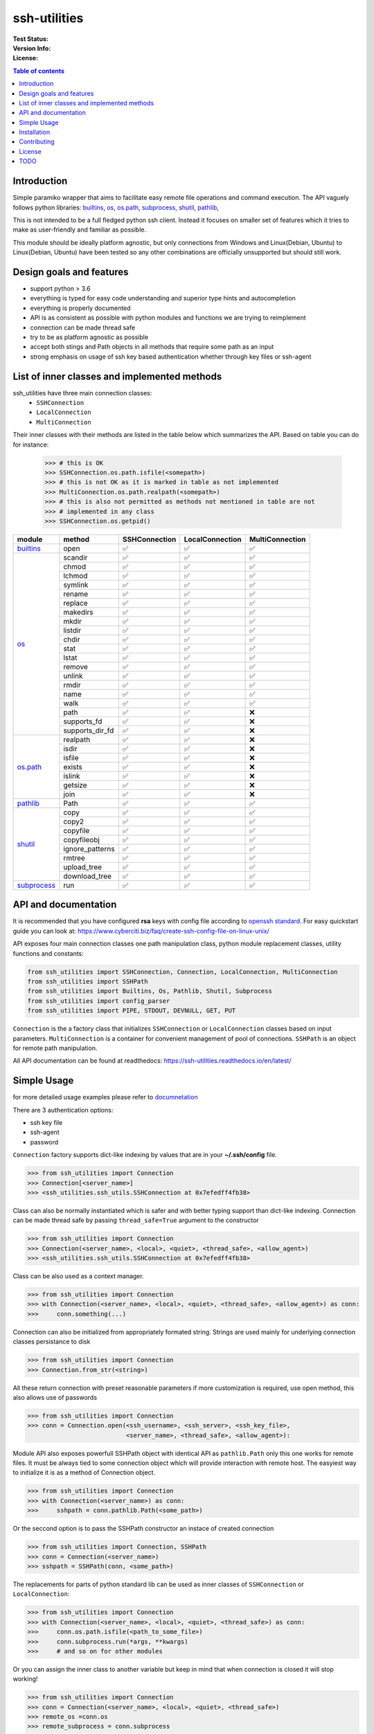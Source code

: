 ssh-utilities
=============

:Test Status:

    .. image:: https://readthedocs.org/projects/ssh-utilities/badge/?version=latest
        :target: https://ssh-utilities.readthedocs.io/en/latest/?badge=latest
        :alt: Documentation Status

    .. image:: https://github.com/marian-code/ssh-utilities/actions/workflows/python-package.yml/badge.svg?branch=release
        :target: https://github.com/marian-code/ssh-utilities/actions
        :alt: build

    .. image:: https://coveralls.io/repos/github/marian-code/ssh-utilities/badge.svg?branch=master
        :target: https://coveralls.io/github/marian-code/ssh-utilities?branch=master

    .. image:: https://api.codeclimate.com/v1/badges/978efa969238d28ab1ab/maintainability
        :target: https://codeclimate.com/github/marian-code/ssh-utilities/maintainability
        :alt: Maintainability

:Version Info:

    .. image:: https://img.shields.io/pypi/v/ssh-utilities
        :target: https://pypi.org/project/ssh-utilities/
        :alt: PyPI

    .. image:: https://img.shields.io/pypi/implementation/ssh-utilities
        :alt: PyPI - Implementation

    .. image:: https://img.shields.io/static/v1?label=MyPy&message=checked&color=blue
        :alt: Checked with mypy
        :target: http://mypy-lang.org

    .. image:: https://img.shields.io/pypi/dm/ssh-utilities
        :alt: PyPI - Downloads
        :target: https://pypistats.org/packages/ssh-utilities

:License:

    .. image:: https://img.shields.io/pypi/l/ssh-utilities
        :alt: PyPI - License


.. |yes| unicode:: U+2705
.. |no| unicode:: U+274C
.. _builtins: https://docs.python.org/3/library/builtins.html
.. _os: https://docs.python.org/3/library/os.html
.. _os.path: https://docs.python.org/3/library/os.path.html
.. _subprocess: https://docs.python.org/3/library/subprocess.html
.. _shutil: https://docs.python.org/3/library/shutil.html
.. _pathlib: https://docs.python.org/3/library/pathlib.html

.. contents:: Table of contents
    :local:
    :depth: 2

Introduction
------------

Simple paramiko wrapper that aims to facilitate easy remote file operations
and command execution. The API vaguely follows python libraries: `builtins`_,
`os`_, `os.path`_, `subprocess`_, `shutil`_, `pathlib`_, 


This is not intended to be a full fledged python ssh client. Instead it focuses
on smaller set of features which it tries to make as user-friendly and familiar
as possible.

This module should be ideally platform agnostic, but only connections from
Windows and Linux(Debian, Ubuntu) to Linux(Debian, Ubuntu) have been tested
so any other combinations are officially unsupported but should still work.

Design goals and features
-------------------------

- support python > 3.6
- everything is typed for easy code understanding and superior type hints and
  autocompletion
- everything is properly documented
- API is as consistent as possible with python modules and functions we are
  trying to reimplement
- connection can be made thread safe
- try to be as platform agnostic as possible
- accept both stings and Path objects in all methods that require some path as
  an input
- strong emphasis on usage of ssh key based authentication whether through
  key files or ssh-agent

List of inner classes and implemented methods
---------------------------------------------

ssh_utilities have three main connection classes:
  - ``SSHConnection``
  - ``LocalConnection``
  - ``MultiConnection``

Their inner classes with their methods are listed in the table below which
summarizes the API. Based on table you can do for instance:

 .. code-block:: python

    >>> # this is OK
    >>> SSHConnection.os.path.isfile(<somepath>)
    >>> # this is not OK as it is marked in table as not implemented
    >>> MultiConnection.os.path.realpath(<somepath>)
    >>> # this is also not permitted as methods not mentioned in table are not
    >>> # implemented in any class
    >>> SSHConnection.os.getpid()

+---------------+-----------------+-----------------+------------------+-----------------+
| module        | method          | SSHConnection   | LocalConnection  | MultiConnection |
+===============+=================+=================+==================+=================+
| `builtins`_   | open            | |yes|           | |yes|            | |yes|           |
+---------------+-----------------+-----------------+------------------+-----------------+
| `os`_         | scandir         | |yes|           | |yes|            | |yes|           |
|               +-----------------+-----------------+------------------+-----------------+
|               | chmod           | |yes|           | |yes|            | |yes|           |
|               +-----------------+-----------------+------------------+-----------------+
|               | lchmod          | |yes|           | |yes|            | |yes|           |
|               +-----------------+-----------------+------------------+-----------------+
|               | symlink         | |yes|           | |yes|            | |yes|           |
|               +-----------------+-----------------+------------------+-----------------+
|               | rename          | |yes|           | |yes|            | |yes|           |
|               +-----------------+-----------------+------------------+-----------------+
|               | replace         | |yes|           | |yes|            | |yes|           |
|               +-----------------+-----------------+------------------+-----------------+
|               | makedirs        | |yes|           | |yes|            | |yes|           |
|               +-----------------+-----------------+------------------+-----------------+
|               | mkdir           | |yes|           | |yes|            | |yes|           |
|               +-----------------+-----------------+------------------+-----------------+
|               | listdir         | |yes|           | |yes|            | |yes|           |
|               +-----------------+-----------------+------------------+-----------------+
|               | chdir           | |yes|           | |yes|            | |yes|           |
|               +-----------------+-----------------+------------------+-----------------+
|               | stat            | |yes|           | |yes|            | |yes|           |
|               +-----------------+-----------------+------------------+-----------------+
|               | lstat           | |yes|           | |yes|            | |yes|           |
|               +-----------------+-----------------+------------------+-----------------+
|               | remove          | |yes|           | |yes|            | |yes|           |
|               +-----------------+-----------------+------------------+-----------------+
|               | unlink          | |yes|           | |yes|            | |yes|           |
|               +-----------------+-----------------+------------------+-----------------+
|               | rmdir           | |yes|           | |yes|            | |yes|           |
|               +-----------------+-----------------+------------------+-----------------+
|               | name            | |yes|           | |yes|            | |yes|           |
|               +-----------------+-----------------+------------------+-----------------+
|               | walk            | |yes|           | |yes|            | |yes|           |
|               +-----------------+-----------------+------------------+-----------------+
|               | path            | |yes|           | |yes|            | |no|            |
|               +-----------------+-----------------+------------------+-----------------+
|               | supports_fd     | |yes|           | |yes|            | |no|            |
|               +-----------------+-----------------+------------------+-----------------+
|               | supports_dir_fd | |yes|           | |yes|            | |no|            |
+---------------+-----------------+-----------------+------------------+-----------------+
| `os.path`_    | realpath        | |yes|           | |yes|            | |no|            |
|               +-----------------+-----------------+------------------+-----------------+
|               | isdir           | |yes|           | |yes|            | |no|            |
|               +-----------------+-----------------+------------------+-----------------+
|               | isfile          | |yes|           | |yes|            | |no|            |
|               +-----------------+-----------------+------------------+-----------------+
|               | exists          | |yes|           | |yes|            | |no|            |
|               +-----------------+-----------------+------------------+-----------------+
|               | islink          | |yes|           | |yes|            | |no|            |
|               +-----------------+-----------------+------------------+-----------------+
|               | getsize         | |yes|           | |yes|            | |no|            |
|               +-----------------+-----------------+------------------+-----------------+
|               | join            | |yes|           | |yes|            | |no|            |
+---------------+-----------------+-----------------+------------------+-----------------+
| `pathlib`_    | Path            | |yes|           | |yes|            | |yes|           |
+---------------+-----------------+-----------------+------------------+-----------------+
| `shutil`_     | copy            | |yes|           | |yes|            | |yes|           |
|               +-----------------+-----------------+------------------+-----------------+
|               | copy2           | |yes|           | |yes|            | |yes|           |
|               +-----------------+-----------------+------------------+-----------------+
|               | copyfile        | |yes|           | |yes|            | |yes|           |
|               +-----------------+-----------------+------------------+-----------------+
|               | copyfileobj     | |yes|           | |yes|            | |yes|           |
|               +-----------------+-----------------+------------------+-----------------+
|               | ignore_patterns | |yes|           | |yes|            | |yes|           |
|               +-----------------+-----------------+------------------+-----------------+
|               | rmtree          | |yes|           | |yes|            | |yes|           |
|               +-----------------+-----------------+------------------+-----------------+
|               | upload_tree     | |yes|           | |yes|            | |yes|           |
|               +-----------------+-----------------+------------------+-----------------+
|               | download_tree   | |yes|           | |yes|            | |yes|           |
+---------------+-----------------+-----------------+------------------+-----------------+
| `subprocess`_ | run             | |yes|           | |yes|            | |yes|           |
+---------------+-----------------+-----------------+------------------+-----------------+


API and documentation
---------------------

It is recommended that you have configured **rsa** keys with config file according
to `openssh standard <https://www.ssh.com/ssh/config/>`_. For easy quickstart guide
you can look at: https://www.cyberciti.biz/faq/create-ssh-config-file-on-linux-unix/

API exposes four main connection classes one path manipulation class, python
module replacement classes, utility functions and constants:

.. code-block:: python

    from ssh_utilities import SSHConnection, Connection, LocalConnection, MultiConnection
    from ssh_utilities import SSHPath
    from ssh_utilities import Builtins, Os, Pathlib, Shutil, Subprocess
    from ssh_utilities import config_parser
    from ssh_utilities import PIPE, STDOUT, DEVNULL, GET, PUT

``Connection`` is the a factory class that initializes ``SSHConnection`` or
``LocalConnection`` classes based on input parameters. ``MultiConnection`` is
a container for convenient management of pool of connections.
``SSHPath`` is an object for remote path manipulation. 

All API documentation can be found at readthedocs:
https://ssh-utilities.readthedocs.io/en/latest/


Simple Usage
------------

for more detailed usage examples please refer to
`documnetation <https://ssh-utilities.readthedocs.io/en/latest/>`_

There are 3 authentication options:

* ssh key file
* ssh-agent
* password

``Connection`` factory supports dict-like indexing by values that are in
your **~/.ssh/config** file.

.. code-block:: python

    >>> from ssh_utilities import Connection
    >>> Connection[<server_name>]
    >>> <ssh_utilities.ssh_utils.SSHConnection at 0x7efedff4fb38>

Class can also be normally instantiated which is safer and with better typing
support than dict-like indexing. Connection can be made thread safe by passing
``thread_safe=True`` argument to the constructor

.. code-block:: python

    >>> from ssh_utilities import Connection
    >>> Connection(<server_name>, <local>, <quiet>, <thread_safe>, <allow_agent>)
    >>> <ssh_utilities.ssh_utils.SSHConnection at 0x7efedff4fb38>

Class can be also used as a context manager.

.. code-block:: python

    >>> from ssh_utilities import Connection
    >>> with Connection(<server_name>, <local>, <quiet>, <thread_safe>, <allow_agent>) as conn:
    >>>     conn.something(...)

Connection can also be initialized from appropriately formated string.
Strings are used mainly for underlying connection classes persistance to
disk

.. code-block:: python

    >>> from ssh_utilities import Connection
    >>> Connection.from_str(<string>)

All these return connection with preset reasonable parameters if more
customization is required, use open method, this also allows use of passwords

.. code-block:: python

    >>> from ssh_utilities import Connection
    >>> conn = Connection.open(<ssh_username>, <ssh_server>, <ssh_key_file>,
                               <server_name>, <thread_safe>, <allow_agent>):

Module API also exposes powerfull SSHPath object with identical API as
``pathlib.Path`` only this one works for remote files. It must be always tied to
some connection object which will provide interaction with remote host. The
easyiest way to initialize it is as a method of Connection object.

.. code-block:: python

    >>> from ssh_utilities import Connection
    >>> with Connection(<server_name>) as conn:
    >>>     sshpath = conn.pathlib.Path(<some_path>)

Or the seccond option is to pass the SSHPath constructor an instace of created
connection

.. code-block:: python

    >>> from ssh_utilities import Connection, SSHPath
    >>> conn = Connection(<server_name>)
    >>> sshpath = SSHPath(conn, <some_path>)

The replacements for parts of python standard lib can be used as inner classes
of ``SSHConnection`` or ``LocalConnection``:

.. code-block:: python

    >>> from ssh_utilities import Connection
    >>> with Connection(<server_name>, <local>, <quiet>, <thread_safe>) as conn:
    >>>     conn.os.path.isfile(<path_to_some_file>)
    >>>     conn.subprocess.run(*args, **kwargs)
    >>>     # and so on for other modules

Or you can assign the inner class to another variable but keep in mind
that when connection is closed it will stop working!

.. code-block:: python

    >>> from ssh_utilities import Connection
    >>> conn = Connection(<server_name>, <local>, <quiet>, <thread_safe>)
    >>> remote_os =conn.os
    >>> remote_subprocess = conn.subprocess

The last possibility is to instantiate each module by itself

.. code-block:: python

    >>> from ssh_utilities import Connection, Os, Subprocess
    >>> conn = Connection(<server_name>, <local>, <quiet>, <thread_safe>)
    >>> remote_os = Os(conn)
    >>> remote_subprocess = Subprocess(conn)

ssh_utilities now contains ``MultiConnection`` container which cleverly
manages multiple individual connections for you. You can carry out same
command across multiple servers asynchronously and many more! Detailed
information is in the docs.

.. code-block:: python

    >>> from ssh_utilities import MultiConnection
    >>> with MultiConnection(<server_names_list>, local=False,
                             thread_safe=True) as mc:
    >>>     mc.<some_attribute>
    >>>     ...

Installation
------------

.. code-block:: bash

    pip install ssh_utilities

Or if you want to install directly from source:

.. code-block:: bash

    git clone https://github.com/marian-code/ssh-utilities.git
    cd ssh_utilities
    pip install -e .

Use ``-e`` only to install in editable mode

If you encounter some import errors try installing from requirements.txt file:
``pip install -r requirements.txt``

Contributing
------------

1. Fork it
2. Create your feature branch: ``git checkout -b my-new-feature``
3. Commit your changes: ``git commit -am 'Add some feature'``
4. Push to the branch: ``git push origin my-new-feature``
5. Submit a pull request

License
-------

LGPL-2.1

TODO
----
- show which methods are implemented
- SSHPath root and anchor attributes incorectlly return '.' instead of '/' 
- in some situation threadsafe object can cause deadlocks notable cases are: upload_tree/download_tree
- create expiring connecton that will self close after some time
- add ssh-agent docs